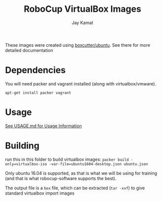 
#+TITLE: RoboCup VirtualBox Images
#+AUTHOR: Jay Kamat
#+EMAIL: jaygkamat@gmail.com

These images were created using [[https://github.com/boxcutter/ubuntu][boxcutter/ubuntu]]. See there for more detailed documentation

* Dependencies

You will need packer and vagrant installed (along with virtualbox/vmware).

~apt-get install packer vagrant~

* Usage

[[file:USAGE.org][See USAGE.md for Usage Information]]

* Building

run this in this folder to build virtualbox images:
~packer build -only=virtualbox-iso -var-file=ubuntu1604-desktop.json ubuntu.json~

Only ubuntu 16.04 is supported, as that is what we will be using for training (and that is what robocup-software supports the best).

The output file is a =box= file, which can be extracted (=tar -xvf=) to give standard virtualbox import images
